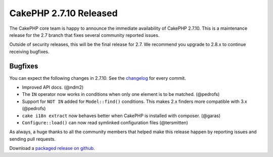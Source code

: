 CakePHP 2.7.10 Released
=======================

The CakePHP core team is happy to announce the immediate availability of CakePHP
2.7.10. This is a maintenance release for the 2.7 branch that fixes several
community reported issues.

Outside of security releases, this will be the final release for 2.7. We
recommend you upgrade to 2.8.x to continue receiving bugfixes.

Bugfixes
--------

You can expect the following changes in 2.7.10. See the `changelog
<https://cakephp.org/changelogs/2.7.10>`_ for every commit.

* Improved API docs. (@ndm2)
* The ``IN`` operator now works in conditions when only one element is to be
  matched. (@pedrofs)
* Support for ``NOT IN`` added for ``Model::find()`` conditions. This makes 2.x
  finders more compatible with 3.x (@pedrofs)
* ``cake i18n extract`` now behaves better when CakePHP is installed with
  composer. (@garas)
* ``Configure::load()`` can now read symlinked configuration files (@tersmitten)

As always, a huge thanks to all the community members that helped make this
release happen by reporting issues and sending pull requests.

Download a `packaged release on github
<https://github.com/cakephp/cakephp/releases>`_.

.. author:: markstory
.. categories:: release, news
.. tags:: release, news
